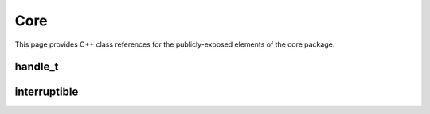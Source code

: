 Core
====

This page provides C++ class references for the publicly-exposed elements of the core package.



handle_t
########

.. doxygenclass:: raft::handle_t
    :project: RAFT
    :members:


interruptible
########

.. doxygenclass:: raft::interruptible
    :project: RAFT
    :members:
